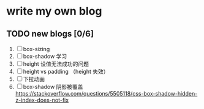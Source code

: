 * write my own blog
** TODO new blogs [0/6]
1. [ ] box-sizing
2. [ ] box-shadow 学习
3. [ ] height 设值无法成功的问题
4. [ ] height vs padding （height 失效）
5. [ ] 下拉动画
6. [ ] box-shadow 阴影被覆盖 https://stackoverflow.com/questions/5505118/css-box-shadow-hidden-z-index-does-not-fix


